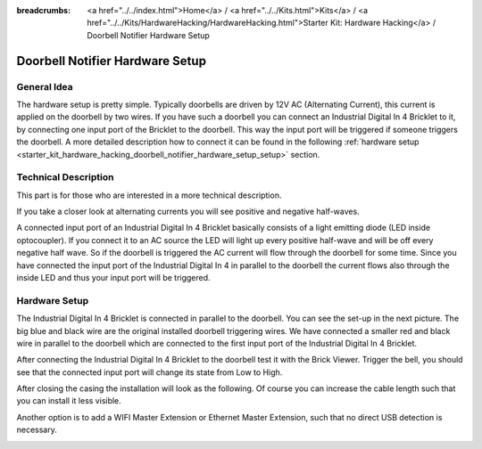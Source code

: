 
:breadcrumbs: <a href="../../index.html">Home</a> / <a href="../../Kits.html">Kits</a> / <a href="../../Kits/HardwareHacking/HardwareHacking.html">Starter Kit: Hardware Hacking</a> / Doorbell Notifier Hardware Setup

.. _starter_kit_hardware_hacking_doorbell_notifier_hardware_setup:

Doorbell Notifier Hardware Setup
================================

General Idea
------------

The hardware setup is pretty simple. Typically doorbells are driven by 12V AC 
(Alternating Current), this current is applied on the doorbell by two wires.
If you have such a doorbell you can connect an Industrial Digital In 4 Bricklet
to it, by connecting one input port of the Bricklet to the doorbell.
This way the input port will be triggered if someone triggers the doorbell.
A more detailed description how to connect it can be found in the following
:ref:`hardware setup <starter_kit_hardware_hacking_doorbell_notifier_hardware_setup_setup>`
section.

Technical Description
---------------------

This part is for those who are interested in a more technical description.

If you take a closer look at alternating currents you will see positive and 
negative half-waves. 

.. image:: /Images/Kits/hardware_hacking_doorbell_ac_current_plot_350.jpg
   :scale: 100 %
   :alt: Plot of AC Current
   :align: center
   :target: ../../_images/Kits/hardware_hacking_doorbell_ac_current_plot.jpg

A connected input port of an Industrial Digital In 4 
Bricklet basically consists of a light emitting diode (LED inside optocoupler).
If you connect it to an AC source the LED will light up every positive 
half-wave and will be off every negative half wave. So if the doorbell is 
triggered the AC current will flow through the doorbell for some time.
Since you have connected the input port of the Industrial Digital In 4
in parallel to the doorbell the current flows also through the inside LED
and thus your input port will be triggered.

.. _starter_kit_hardware_hacking_doorbell_notifier_hardware_setup_setup:

Hardware Setup
--------------

The Industrial Digital In 4 Bricklet is connected in parallel to the doorbell. You can see 
the set-up in the next picture. The big blue and black wire are the original
installed doorbell triggering wires. We have connected a smaller red and
black wire in parallel to the doorbell which are connected to the first
input port of the Industrial Digital In 4 Bricklet.

.. image:: /Images/Kits/hardware_hacking_doorbell_open_350.jpg
   :scale: 100 %
   :alt: Industrial Digital In 4 Bricklet attached to Doorbell
   :align: center
   :target: ../../_images/Kits/hardware_hacking_doorbell_open.jpg

After connecting the Industrial Digital In 4 Bricklet to the doorbell
test it with the Brick Viewer. Trigger the bell, you should
see that the connected input port will change its state from Low to High.

.. image:: /Images/Kits/hardware_hacking_doorbell_brickv_350.jpg
   :scale: 100 %
   :alt: Doorbell Trigger Signal in Brick Viewer
   :align: center
   :target: ../../_images/Kits/hardware_hacking_doorbell_brickv.jpg

After closing the casing the installation will look as the following. Of course
you can increase the cable length such that you can install it less visible.

.. image:: /Images/Kits/hardware_hacking_doorbell_closed_350.jpg
   :scale: 100 %
   :alt: Industrial Digital In 4 Bricklet attached to Doorbell with closed casing
   :align: center
   :target: ../../_images/Kits/hardware_hacking_doorbell_closed.jpg

Another option is to add a WIFI Master Extension or Ethernet Master Extension, 
such that no direct USB detection is necessary.

.. image:: /Images/Kits/hardware_hacking_doorbell_closed_wifi_350.jpg
   :scale: 100 %
   :alt: Industrial Digital In 4 Bricklet attached to Doorbell with WiFi Extension
   :align: center
   :target: ../../_images/Kits/hardware_hacking_doorbell_closed_wifi.jpg
